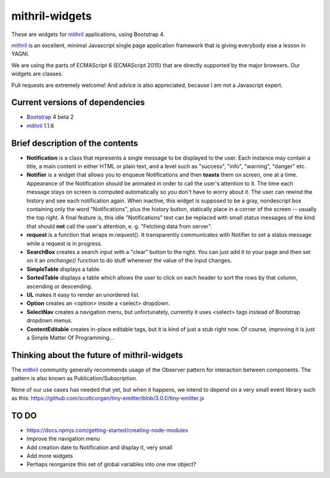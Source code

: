===============
mithril-widgets
===============

These are widgets for mithril_ applications, using Bootstrap 4.

.. _mithril: https://mithril.js.org/
.. _Bootstrap: https://getbootstrap.com/docs/4.0/getting-started/introduction/

mithril_ is an excellent, minimal Javascript single page application
framework that is giving everybody else a lesson in YAGNI.

We are using the parts of ECMAScript 6 (ECMAScript 2015) that are
directly supported by the major browsers. Our widgets are classes.

Pull requests are extremely welcome! And advice is also appreciated,
because I am not a Javascript expert.


Current versions of dependencies
================================

- Bootstrap_ 4 beta 2
- mithril_ 1.1.6


Brief description of the contents
=================================

- **Notification** is a class that represents a single message to be
  displayed to the user. Each instance may contain a title,
  a main content in either HTML or plain text, and a level such as
  "success", "info", "warning", "danger" etc.
- **Notifier** is a widget that allows you to enqueue Notifications and then
  **toasts** them on screen, one at a time. Appearance of the Notification
  should be animated in order to call the user's attention to it.
  The time each message stays on screen is computed automatically so
  you don't have to worry about it. The user can rewind the history and see
  each notification again. When inactive, this widget is supposed to be
  a gray, nondescript box containing only the word "Notifications",
  plus the history button, statically place in a corner of the screen --
  usually the top right. A final feature is, this idle "Notifications" text
  can be replaced with small status messages of the kind that should
  **not** call the user's attention, e. g. "Fetching data from server".
- **request** is a function that wraps m.request(). It transparently
  communicates with Notifier to set a status message while a request is
  in progress.
- **SearchBox** creates a search input with a "clear" button to the right.
  You can just add it to your page and then set on it an *onchange()*
  function to do stuff whenever the value of the input changes.
- **SimpleTable** displays a table.
- **SortedTable** displays a table which allows the user to click on each
  header to sort the rows by that column, ascending or descending.
- **UL** makes it easy to render an unordered list.
- **Option** creates an <option> inside a <select> dropdown.
- **SelectNav** creates a navigation menu, but unfortunately, currently
  it uses <select> tags instead of Bootstrap dropdown menus.
- **ContentEditable** creates in-place editable tags, but it is kind of
  just a stub right now. Of course, improving it is just a
  Simple Matter Of Programming...


Thinking about the future of mithril-widgets
============================================

The mithril_ community generally recommends usage of the Observer pattern for
interaction between components. The pattern is also known as
Publication/Subscription.

None of our use cases has needed that yet, but when it happens, we intend to
depend on a very small event library such as this:
https://github.com/scottcorgan/tiny-emitter/blob/3.0.0/tiny-emitter.js


TO DO
=====

- https://docs.npmjs.com/getting-started/creating-node-modules
- Improve the navigation menu
- Add creation date to Notification and display it, very small
- Add more widgets
- Perhaps reorganize this set of global variables into one *mw* object?

